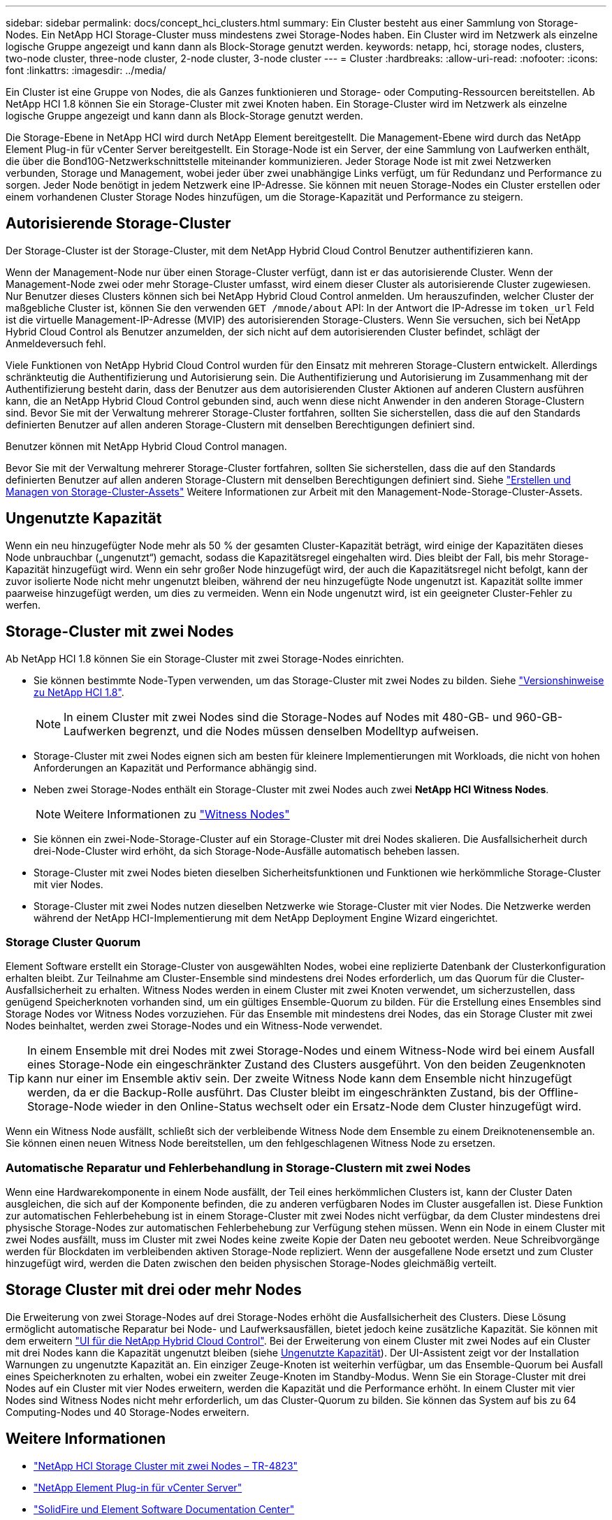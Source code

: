 ---
sidebar: sidebar 
permalink: docs/concept_hci_clusters.html 
summary: Ein Cluster besteht aus einer Sammlung von Storage-Nodes. Ein NetApp HCI Storage-Cluster muss mindestens zwei Storage-Nodes haben. Ein Cluster wird im Netzwerk als einzelne logische Gruppe angezeigt und kann dann als Block-Storage genutzt werden. 
keywords: netapp, hci, storage nodes, clusters, two-node cluster, three-node cluster, 2-node cluster, 3-node cluster 
---
= Cluster
:hardbreaks:
:allow-uri-read: 
:nofooter: 
:icons: font
:linkattrs: 
:imagesdir: ../media/


[role="lead"]
Ein Cluster ist eine Gruppe von Nodes, die als Ganzes funktionieren und Storage- oder Computing-Ressourcen bereitstellen. Ab NetApp HCI 1.8 können Sie ein Storage-Cluster mit zwei Knoten haben. Ein Storage-Cluster wird im Netzwerk als einzelne logische Gruppe angezeigt und kann dann als Block-Storage genutzt werden.

Die Storage-Ebene in NetApp HCI wird durch NetApp Element bereitgestellt. Die Management-Ebene wird durch das NetApp Element Plug-in für vCenter Server bereitgestellt. Ein Storage-Node ist ein Server, der eine Sammlung von Laufwerken enthält, die über die Bond10G-Netzwerkschnittstelle miteinander kommunizieren. Jeder Storage Node ist mit zwei Netzwerken verbunden, Storage und Management, wobei jeder über zwei unabhängige Links verfügt, um für Redundanz und Performance zu sorgen. Jeder Node benötigt in jedem Netzwerk eine IP-Adresse. Sie können mit neuen Storage-Nodes ein Cluster erstellen oder einem vorhandenen Cluster Storage Nodes hinzufügen, um die Storage-Kapazität und Performance zu steigern.



== Autorisierende Storage-Cluster

Der Storage-Cluster ist der Storage-Cluster, mit dem NetApp Hybrid Cloud Control Benutzer authentifizieren kann.

Wenn der Management-Node nur über einen Storage-Cluster verfügt, dann ist er das autorisierende Cluster. Wenn der Management-Node zwei oder mehr Storage-Cluster umfasst, wird einem dieser Cluster als autorisierende Cluster zugewiesen. Nur Benutzer dieses Clusters können sich bei NetApp Hybrid Cloud Control anmelden. Um herauszufinden, welcher Cluster der maßgebliche Cluster ist, können Sie den verwenden `GET /mnode/about` API: In der Antwort die IP-Adresse im `token_url` Feld ist die virtuelle Management-IP-Adresse (MVIP) des autorisierenden Storage-Clusters. Wenn Sie versuchen, sich bei NetApp Hybrid Cloud Control als Benutzer anzumelden, der sich nicht auf dem autorisierenden Cluster befindet, schlägt der Anmeldeversuch fehl.

Viele Funktionen von NetApp Hybrid Cloud Control wurden für den Einsatz mit mehreren Storage-Clustern entwickelt. Allerdings schränkteutig die Authentifizierung und Autorisierung sein. Die Authentifizierung und Autorisierung im Zusammenhang mit der Authentifizierung besteht darin, dass der Benutzer aus dem autorisierenden Cluster Aktionen auf anderen Clustern ausführen kann, die an NetApp Hybrid Cloud Control gebunden sind, auch wenn diese nicht Anwender in den anderen Storage-Clustern sind. Bevor Sie mit der Verwaltung mehrerer Storage-Cluster fortfahren, sollten Sie sicherstellen, dass die auf den Standards definierten Benutzer auf allen anderen Storage-Clustern mit denselben Berechtigungen definiert sind.

Benutzer können mit NetApp Hybrid Cloud Control managen.

Bevor Sie mit der Verwaltung mehrerer Storage-Cluster fortfahren, sollten Sie sicherstellen, dass die auf den Standards definierten Benutzer auf allen anderen Storage-Clustern mit denselben Berechtigungen definiert sind. Siehe link:task_mnode_manage_storage_cluster_assets.html["Erstellen und Managen von Storage-Cluster-Assets"] Weitere Informationen zur Arbeit mit den Management-Node-Storage-Cluster-Assets.



== Ungenutzte Kapazität

Wenn ein neu hinzugefügter Node mehr als 50 % der gesamten Cluster-Kapazität beträgt, wird einige der Kapazitäten dieses Node unbrauchbar („ungenutzt“) gemacht, sodass die Kapazitätsregel eingehalten wird. Dies bleibt der Fall, bis mehr Storage-Kapazität hinzugefügt wird. Wenn ein sehr großer Node hinzugefügt wird, der auch die Kapazitätsregel nicht befolgt, kann der zuvor isolierte Node nicht mehr ungenutzt bleiben, während der neu hinzugefügte Node ungenutzt ist. Kapazität sollte immer paarweise hinzugefügt werden, um dies zu vermeiden. Wenn ein Node ungenutzt wird, ist ein geeigneter Cluster-Fehler zu werfen.



== Storage-Cluster mit zwei Nodes

Ab NetApp HCI 1.8 können Sie ein Storage-Cluster mit zwei Storage-Nodes einrichten.

* Sie können bestimmte Node-Typen verwenden, um das Storage-Cluster mit zwei Nodes zu bilden. Siehe https://library.netapp.com/ecm/ecm_download_file/ECMLP2865021["Versionshinweise zu NetApp HCI 1.8"^].
+

NOTE: In einem Cluster mit zwei Nodes sind die Storage-Nodes auf Nodes mit 480-GB- und 960-GB-Laufwerken begrenzt, und die Nodes müssen denselben Modelltyp aufweisen.

* Storage-Cluster mit zwei Nodes eignen sich am besten für kleinere Implementierungen mit Workloads, die nicht von hohen Anforderungen an Kapazität und Performance abhängig sind.
* Neben zwei Storage-Nodes enthält ein Storage-Cluster mit zwei Nodes auch zwei *NetApp HCI Witness Nodes*.
+

NOTE: Weitere Informationen zu link:concept_hci_nodes.html["Witness Nodes"]

* Sie können ein zwei-Node-Storage-Cluster auf ein Storage-Cluster mit drei Nodes skalieren. Die Ausfallsicherheit durch drei-Node-Cluster wird erhöht, da sich Storage-Node-Ausfälle automatisch beheben lassen.
* Storage-Cluster mit zwei Nodes bieten dieselben Sicherheitsfunktionen und Funktionen wie herkömmliche Storage-Cluster mit vier Nodes.
* Storage-Cluster mit zwei Nodes nutzen dieselben Netzwerke wie Storage-Cluster mit vier Nodes. Die Netzwerke werden während der NetApp HCI-Implementierung mit dem NetApp Deployment Engine Wizard eingerichtet.




=== Storage Cluster Quorum

Element Software erstellt ein Storage-Cluster von ausgewählten Nodes, wobei eine replizierte Datenbank der Clusterkonfiguration erhalten bleibt. Zur Teilnahme am Cluster-Ensemble sind mindestens drei Nodes erforderlich, um das Quorum für die Cluster-Ausfallsicherheit zu erhalten. Witness Nodes werden in einem Cluster mit zwei Knoten verwendet, um sicherzustellen, dass genügend Speicherknoten vorhanden sind, um ein gültiges Ensemble-Quorum zu bilden. Für die Erstellung eines Ensembles sind Storage Nodes vor Witness Nodes vorzuziehen. Für das Ensemble mit mindestens drei Nodes, das ein Storage Cluster mit zwei Nodes beinhaltet, werden zwei Storage-Nodes und ein Witness-Node verwendet.


TIP: In einem Ensemble mit drei Nodes mit zwei Storage-Nodes und einem Witness-Node wird bei einem Ausfall eines Storage-Node ein eingeschränkter Zustand des Clusters ausgeführt. Von den beiden Zeugenknoten kann nur einer im Ensemble aktiv sein. Der zweite Witness Node kann dem Ensemble nicht hinzugefügt werden, da er die Backup-Rolle ausführt. Das Cluster bleibt im eingeschränkten Zustand, bis der Offline-Storage-Node wieder in den Online-Status wechselt oder ein Ersatz-Node dem Cluster hinzugefügt wird.

Wenn ein Witness Node ausfällt, schließt sich der verbleibende Witness Node dem Ensemble zu einem Dreiknotenensemble an. Sie können einen neuen Witness Node bereitstellen, um den fehlgeschlagenen Witness Node zu ersetzen.



=== Automatische Reparatur und Fehlerbehandlung in Storage-Clustern mit zwei Nodes

Wenn eine Hardwarekomponente in einem Node ausfällt, der Teil eines herkömmlichen Clusters ist, kann der Cluster Daten ausgleichen, die sich auf der Komponente befinden, die zu anderen verfügbaren Nodes im Cluster ausgefallen ist. Diese Funktion zur automatischen Fehlerbehebung ist in einem Storage-Cluster mit zwei Nodes nicht verfügbar, da dem Cluster mindestens drei physische Storage-Nodes zur automatischen Fehlerbehebung zur Verfügung stehen müssen. Wenn ein Node in einem Cluster mit zwei Nodes ausfällt, muss im Cluster mit zwei Nodes keine zweite Kopie der Daten neu gebootet werden. Neue Schreibvorgänge werden für Blockdaten im verbleibenden aktiven Storage-Node repliziert. Wenn der ausgefallene Node ersetzt und zum Cluster hinzugefügt wird, werden die Daten zwischen den beiden physischen Storage-Nodes gleichmäßig verteilt.



== Storage Cluster mit drei oder mehr Nodes

Die Erweiterung von zwei Storage-Nodes auf drei Storage-Nodes erhöht die Ausfallsicherheit des Clusters. Diese Lösung ermöglicht automatische Reparatur bei Node- und Laufwerksausfällen, bietet jedoch keine zusätzliche Kapazität. Sie können mit dem erweitern link:task_hcc_expand_storage.html["UI für die NetApp Hybrid Cloud Control"]. Bei der Erweiterung von einem Cluster mit zwei Nodes auf ein Cluster mit drei Nodes kann die Kapazität ungenutzt bleiben (siehe <<Ungenutzte Kapazität>>). Der UI-Assistent zeigt vor der Installation Warnungen zu ungenutzte Kapazität an. Ein einziger Zeuge-Knoten ist weiterhin verfügbar, um das Ensemble-Quorum bei Ausfall eines Speicherknoten zu erhalten, wobei ein zweiter Zeuge-Knoten im Standby-Modus. Wenn Sie ein Storage-Cluster mit drei Nodes auf ein Cluster mit vier Nodes erweitern, werden die Kapazität und die Performance erhöht. In einem Cluster mit vier Nodes sind Witness Nodes nicht mehr erforderlich, um das Cluster-Quorum zu bilden. Sie können das System auf bis zu 64 Computing-Nodes und 40 Storage-Nodes erweitern.



== Weitere Informationen

* https://www.netapp.com/pdf.html?item=/media/9489-tr-4823.pdf["NetApp HCI Storage Cluster mit zwei Nodes – TR-4823"^]
* https://docs.netapp.com/us-en/vcp/index.html["NetApp Element Plug-in für vCenter Server"^]
* http://docs.netapp.com/sfe-122/index.jsp["SolidFire und Element Software Documentation Center"^]

